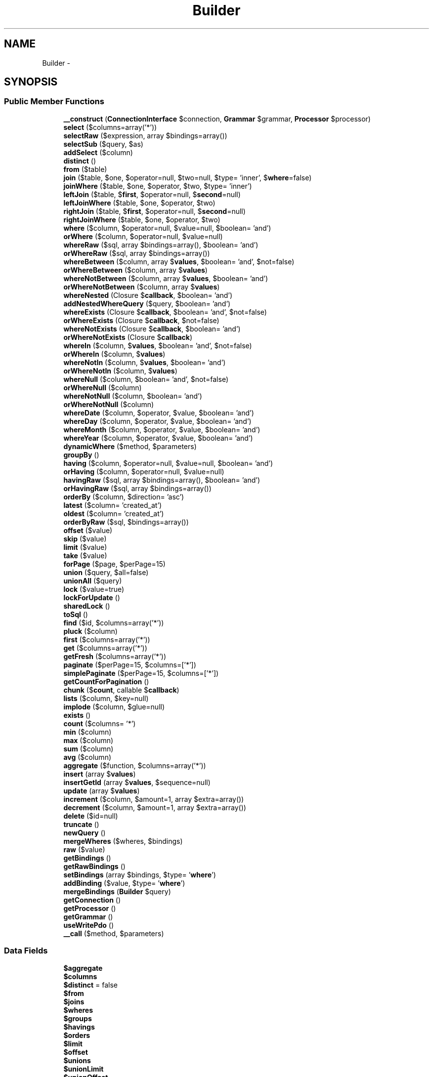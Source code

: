 .TH "Builder" 3 "Tue Apr 14 2015" "Version 1.0" "VirtualSCADA" \" -*- nroff -*-
.ad l
.nh
.SH NAME
Builder \- 
.SH SYNOPSIS
.br
.PP
.SS "Public Member Functions"

.in +1c
.ti -1c
.RI "\fB__construct\fP (\fBConnectionInterface\fP $connection, \fBGrammar\fP $grammar, \fBProcessor\fP $processor)"
.br
.ti -1c
.RI "\fBselect\fP ($columns=array('*'))"
.br
.ti -1c
.RI "\fBselectRaw\fP ($expression, array $bindings=array())"
.br
.ti -1c
.RI "\fBselectSub\fP ($query, $as)"
.br
.ti -1c
.RI "\fBaddSelect\fP ($column)"
.br
.ti -1c
.RI "\fBdistinct\fP ()"
.br
.ti -1c
.RI "\fBfrom\fP ($table)"
.br
.ti -1c
.RI "\fBjoin\fP ($table, $one, $operator=null, $two=null, $type= 'inner', $\fBwhere\fP=false)"
.br
.ti -1c
.RI "\fBjoinWhere\fP ($table, $one, $operator, $two, $type= 'inner')"
.br
.ti -1c
.RI "\fBleftJoin\fP ($table, $\fBfirst\fP, $operator=null, $\fBsecond\fP=null)"
.br
.ti -1c
.RI "\fBleftJoinWhere\fP ($table, $one, $operator, $two)"
.br
.ti -1c
.RI "\fBrightJoin\fP ($table, $\fBfirst\fP, $operator=null, $\fBsecond\fP=null)"
.br
.ti -1c
.RI "\fBrightJoinWhere\fP ($table, $one, $operator, $two)"
.br
.ti -1c
.RI "\fBwhere\fP ($column, $operator=null, $value=null, $boolean= 'and')"
.br
.ti -1c
.RI "\fBorWhere\fP ($column, $operator=null, $value=null)"
.br
.ti -1c
.RI "\fBwhereRaw\fP ($sql, array $bindings=array(), $boolean= 'and')"
.br
.ti -1c
.RI "\fBorWhereRaw\fP ($sql, array $bindings=array())"
.br
.ti -1c
.RI "\fBwhereBetween\fP ($column, array $\fBvalues\fP, $boolean= 'and', $not=false)"
.br
.ti -1c
.RI "\fBorWhereBetween\fP ($column, array $\fBvalues\fP)"
.br
.ti -1c
.RI "\fBwhereNotBetween\fP ($column, array $\fBvalues\fP, $boolean= 'and')"
.br
.ti -1c
.RI "\fBorWhereNotBetween\fP ($column, array $\fBvalues\fP)"
.br
.ti -1c
.RI "\fBwhereNested\fP (Closure $\fBcallback\fP, $boolean= 'and')"
.br
.ti -1c
.RI "\fBaddNestedWhereQuery\fP ($query, $boolean= 'and')"
.br
.ti -1c
.RI "\fBwhereExists\fP (Closure $\fBcallback\fP, $boolean= 'and', $not=false)"
.br
.ti -1c
.RI "\fBorWhereExists\fP (Closure $\fBcallback\fP, $not=false)"
.br
.ti -1c
.RI "\fBwhereNotExists\fP (Closure $\fBcallback\fP, $boolean= 'and')"
.br
.ti -1c
.RI "\fBorWhereNotExists\fP (Closure $\fBcallback\fP)"
.br
.ti -1c
.RI "\fBwhereIn\fP ($column, $\fBvalues\fP, $boolean= 'and', $not=false)"
.br
.ti -1c
.RI "\fBorWhereIn\fP ($column, $\fBvalues\fP)"
.br
.ti -1c
.RI "\fBwhereNotIn\fP ($column, $\fBvalues\fP, $boolean= 'and')"
.br
.ti -1c
.RI "\fBorWhereNotIn\fP ($column, $\fBvalues\fP)"
.br
.ti -1c
.RI "\fBwhereNull\fP ($column, $boolean= 'and', $not=false)"
.br
.ti -1c
.RI "\fBorWhereNull\fP ($column)"
.br
.ti -1c
.RI "\fBwhereNotNull\fP ($column, $boolean= 'and')"
.br
.ti -1c
.RI "\fBorWhereNotNull\fP ($column)"
.br
.ti -1c
.RI "\fBwhereDate\fP ($column, $operator, $value, $boolean= 'and')"
.br
.ti -1c
.RI "\fBwhereDay\fP ($column, $operator, $value, $boolean= 'and')"
.br
.ti -1c
.RI "\fBwhereMonth\fP ($column, $operator, $value, $boolean= 'and')"
.br
.ti -1c
.RI "\fBwhereYear\fP ($column, $operator, $value, $boolean= 'and')"
.br
.ti -1c
.RI "\fBdynamicWhere\fP ($method, $parameters)"
.br
.ti -1c
.RI "\fBgroupBy\fP ()"
.br
.ti -1c
.RI "\fBhaving\fP ($column, $operator=null, $value=null, $boolean= 'and')"
.br
.ti -1c
.RI "\fBorHaving\fP ($column, $operator=null, $value=null)"
.br
.ti -1c
.RI "\fBhavingRaw\fP ($sql, array $bindings=array(), $boolean= 'and')"
.br
.ti -1c
.RI "\fBorHavingRaw\fP ($sql, array $bindings=array())"
.br
.ti -1c
.RI "\fBorderBy\fP ($column, $direction= 'asc')"
.br
.ti -1c
.RI "\fBlatest\fP ($column= 'created_at')"
.br
.ti -1c
.RI "\fBoldest\fP ($column= 'created_at')"
.br
.ti -1c
.RI "\fBorderByRaw\fP ($sql, $bindings=array())"
.br
.ti -1c
.RI "\fBoffset\fP ($value)"
.br
.ti -1c
.RI "\fBskip\fP ($value)"
.br
.ti -1c
.RI "\fBlimit\fP ($value)"
.br
.ti -1c
.RI "\fBtake\fP ($value)"
.br
.ti -1c
.RI "\fBforPage\fP ($page, $perPage=15)"
.br
.ti -1c
.RI "\fBunion\fP ($query, $all=false)"
.br
.ti -1c
.RI "\fBunionAll\fP ($query)"
.br
.ti -1c
.RI "\fBlock\fP ($value=true)"
.br
.ti -1c
.RI "\fBlockForUpdate\fP ()"
.br
.ti -1c
.RI "\fBsharedLock\fP ()"
.br
.ti -1c
.RI "\fBtoSql\fP ()"
.br
.ti -1c
.RI "\fBfind\fP ($id, $columns=array('*'))"
.br
.ti -1c
.RI "\fBpluck\fP ($column)"
.br
.ti -1c
.RI "\fBfirst\fP ($columns=array('*'))"
.br
.ti -1c
.RI "\fBget\fP ($columns=array('*'))"
.br
.ti -1c
.RI "\fBgetFresh\fP ($columns=array('*'))"
.br
.ti -1c
.RI "\fBpaginate\fP ($perPage=15, $columns=['*'])"
.br
.ti -1c
.RI "\fBsimplePaginate\fP ($perPage=15, $columns=['*'])"
.br
.ti -1c
.RI "\fBgetCountForPagination\fP ()"
.br
.ti -1c
.RI "\fBchunk\fP ($\fBcount\fP, callable $\fBcallback\fP)"
.br
.ti -1c
.RI "\fBlists\fP ($column, $key=null)"
.br
.ti -1c
.RI "\fBimplode\fP ($column, $glue=null)"
.br
.ti -1c
.RI "\fBexists\fP ()"
.br
.ti -1c
.RI "\fBcount\fP ($columns= '*')"
.br
.ti -1c
.RI "\fBmin\fP ($column)"
.br
.ti -1c
.RI "\fBmax\fP ($column)"
.br
.ti -1c
.RI "\fBsum\fP ($column)"
.br
.ti -1c
.RI "\fBavg\fP ($column)"
.br
.ti -1c
.RI "\fBaggregate\fP ($function, $columns=array('*'))"
.br
.ti -1c
.RI "\fBinsert\fP (array $\fBvalues\fP)"
.br
.ti -1c
.RI "\fBinsertGetId\fP (array $\fBvalues\fP, $sequence=null)"
.br
.ti -1c
.RI "\fBupdate\fP (array $\fBvalues\fP)"
.br
.ti -1c
.RI "\fBincrement\fP ($column, $amount=1, array $extra=array())"
.br
.ti -1c
.RI "\fBdecrement\fP ($column, $amount=1, array $extra=array())"
.br
.ti -1c
.RI "\fBdelete\fP ($id=null)"
.br
.ti -1c
.RI "\fBtruncate\fP ()"
.br
.ti -1c
.RI "\fBnewQuery\fP ()"
.br
.ti -1c
.RI "\fBmergeWheres\fP ($wheres, $bindings)"
.br
.ti -1c
.RI "\fBraw\fP ($value)"
.br
.ti -1c
.RI "\fBgetBindings\fP ()"
.br
.ti -1c
.RI "\fBgetRawBindings\fP ()"
.br
.ti -1c
.RI "\fBsetBindings\fP (array $bindings, $type= '\fBwhere\fP')"
.br
.ti -1c
.RI "\fBaddBinding\fP ($value, $type= '\fBwhere\fP')"
.br
.ti -1c
.RI "\fBmergeBindings\fP (\fBBuilder\fP $query)"
.br
.ti -1c
.RI "\fBgetConnection\fP ()"
.br
.ti -1c
.RI "\fBgetProcessor\fP ()"
.br
.ti -1c
.RI "\fBgetGrammar\fP ()"
.br
.ti -1c
.RI "\fBuseWritePdo\fP ()"
.br
.ti -1c
.RI "\fB__call\fP ($method, $parameters)"
.br
.in -1c
.SS "Data Fields"

.in +1c
.ti -1c
.RI "\fB$aggregate\fP"
.br
.ti -1c
.RI "\fB$columns\fP"
.br
.ti -1c
.RI "\fB$distinct\fP = false"
.br
.ti -1c
.RI "\fB$from\fP"
.br
.ti -1c
.RI "\fB$joins\fP"
.br
.ti -1c
.RI "\fB$wheres\fP"
.br
.ti -1c
.RI "\fB$groups\fP"
.br
.ti -1c
.RI "\fB$havings\fP"
.br
.ti -1c
.RI "\fB$orders\fP"
.br
.ti -1c
.RI "\fB$limit\fP"
.br
.ti -1c
.RI "\fB$offset\fP"
.br
.ti -1c
.RI "\fB$unions\fP"
.br
.ti -1c
.RI "\fB$unionLimit\fP"
.br
.ti -1c
.RI "\fB$unionOffset\fP"
.br
.ti -1c
.RI "\fB$unionOrders\fP"
.br
.ti -1c
.RI "\fB$lock\fP"
.br
.in -1c
.SS "Protected Member Functions"

.in +1c
.ti -1c
.RI "\fBinvalidOperatorAndValue\fP ($operator, $value)"
.br
.ti -1c
.RI "\fBwhereSub\fP ($column, $operator, Closure $\fBcallback\fP, $boolean)"
.br
.ti -1c
.RI "\fBwhereInSub\fP ($column, Closure $\fBcallback\fP, $boolean, $not)"
.br
.ti -1c
.RI "\fBaddDateBasedWhere\fP ($type, $column, $operator, $value, $boolean= 'and')"
.br
.ti -1c
.RI "\fBaddDynamic\fP ($segment, $connector, $parameters, $index)"
.br
.ti -1c
.RI "\fBrunSelect\fP ()"
.br
.ti -1c
.RI "\fBbackupFieldsForCount\fP ()"
.br
.ti -1c
.RI "\fBrestoreFieldsForCount\fP ()"
.br
.ti -1c
.RI "\fBgetListSelect\fP ($column, $key)"
.br
.ti -1c
.RI "\fBcleanBindings\fP (array $bindings)"
.br
.in -1c
.SS "Protected Attributes"

.in +1c
.ti -1c
.RI "\fB$connection\fP"
.br
.ti -1c
.RI "\fB$grammar\fP"
.br
.ti -1c
.RI "\fB$processor\fP"
.br
.ti -1c
.RI "\fB$bindings\fP"
.br
.ti -1c
.RI "\fB$backups\fP = []"
.br
.ti -1c
.RI "\fB$operators\fP"
.br
.ti -1c
.RI "\fB$useWritePdo\fP = false"
.br
.in -1c
.SH "Detailed Description"
.PP 
Definition at line 13 of file Builder\&.php\&.
.SH "Constructor & Destructor Documentation"
.PP 
.SS "__construct (\fBConnectionInterface\fP $connection, \fBGrammar\fP $grammar, \fBProcessor\fP $processor)"
Create a new query builder instance\&.
.PP
\fBParameters:\fP
.RS 4
\fI$connection\fP 
.br
\fI$grammar\fP 
.br
\fI$processor\fP 
.RE
.PP
\fBReturns:\fP
.RS 4
void 
.RE
.PP

.PP
Definition at line 197 of file Builder\&.php\&.
.SH "Member Function Documentation"
.PP 
.SS "__call ( $method,  $parameters)"
Handle dynamic method calls into the method\&.
.PP
\fBParameters:\fP
.RS 4
\fI$method\fP 
.br
\fI$parameters\fP 
.RE
.PP
\fBReturns:\fP
.RS 4
mixed
.RE
.PP
\fBExceptions:\fP
.RS 4
\fI\fP .RE
.PP

.PP
Definition at line 1983 of file Builder\&.php\&.
.SS "addBinding ( $value,  $type = \fC'\fBwhere\fP'\fP)"
Add a binding to the query\&.
.PP
\fBParameters:\fP
.RS 4
\fI$value\fP 
.br
\fI$type\fP 
.RE
.PP
\fBReturns:\fP
.RS 4
$this
.RE
.PP
\fBExceptions:\fP
.RS 4
\fI\fP .RE
.PP

.PP
Definition at line 1900 of file Builder\&.php\&.
.SS "addDateBasedWhere ( $type,  $column,  $operator,  $value,  $boolean = \fC'and'\fP)\fC [protected]\fP"
Add a date based (year, month, day) statement to the query\&.
.PP
\fBParameters:\fP
.RS 4
\fI$type\fP 
.br
\fI$column\fP 
.br
\fI$operator\fP 
.br
\fI$value\fP 
.br
\fI$boolean\fP 
.RE
.PP
\fBReturns:\fP
.RS 4
$this 
.RE
.PP

.PP
Definition at line 959 of file Builder\&.php\&.
.SS "addDynamic ( $segment,  $connector,  $parameters,  $index)\fC [protected]\fP"
Add a single dynamic where clause statement to the query\&.
.PP
\fBParameters:\fP
.RS 4
\fI$segment\fP 
.br
\fI$connector\fP 
.br
\fI$parameters\fP 
.br
\fI$index\fP 
.RE
.PP
\fBReturns:\fP
.RS 4
void 
.RE
.PP

.PP
Definition at line 1021 of file Builder\&.php\&.
.SS "addNestedWhereQuery ( $query,  $boolean = \fC'and'\fP)"
Add another query builder as a nested where to the query builder\&.
.PP
\fBParameters:\fP
.RS 4
\fI$query\fP 
.br
\fI$boolean\fP 
.RE
.PP
\fBReturns:\fP
.RS 4
$this 
.RE
.PP

.PP
Definition at line 650 of file Builder\&.php\&.
.SS "addSelect ( $column)"
Add a new select column to the query\&.
.PP
\fBParameters:\fP
.RS 4
\fI$column\fP 
.RE
.PP
\fBReturns:\fP
.RS 4
$this 
.RE
.PP

.PP
Definition at line 278 of file Builder\&.php\&.
.SS "aggregate ( $function,  $columns = \fCarray('*')\fP)"
Execute an aggregate function on the database\&.
.PP
\fBParameters:\fP
.RS 4
\fI$function\fP 
.br
\fI$columns\fP 
.RE
.PP
\fBReturns:\fP
.RS 4
mixed 
.RE
.PP

.PP
Definition at line 1630 of file Builder\&.php\&.
.SS "avg ( $column)"
Retrieve the average of the values of a given column\&.
.PP
\fBParameters:\fP
.RS 4
\fI$column\fP 
.RE
.PP
\fBReturns:\fP
.RS 4
mixed 
.RE
.PP

.PP
Definition at line 1618 of file Builder\&.php\&.
.SS "backupFieldsForCount ()\fC [protected]\fP"
Backup some fields for the pagination count\&.
.PP
\fBReturns:\fP
.RS 4
void 
.RE
.PP

.PP
Definition at line 1441 of file Builder\&.php\&.
.SS "chunk ( $count, callable $callback)"
Chunk the results of the query\&.
.PP
\fBParameters:\fP
.RS 4
\fI$count\fP 
.br
\fI$callback\fP 
.RE
.PP
\fBReturns:\fP
.RS 4
void 
.RE
.PP

.PP
Definition at line 1473 of file Builder\&.php\&.
.SS "cleanBindings (array $bindings)\fC [protected]\fP"
Remove all of the expressions from a list of bindings\&.
.PP
\fBParameters:\fP
.RS 4
\fI$bindings\fP 
.RE
.PP
\fBReturns:\fP
.RS 4
array 
.RE
.PP

.PP
Definition at line 1831 of file Builder\&.php\&.
.SS "count ( $columns = \fC'*'\fP)"
Retrieve the 'count' result of the query\&.
.PP
\fBParameters:\fP
.RS 4
\fI$columns\fP 
.RE
.PP
\fBReturns:\fP
.RS 4
int 
.RE
.PP

.PP
Definition at line 1567 of file Builder\&.php\&.
.SS "decrement ( $column,  $amount = \fC1\fP, array $extra = \fCarray()\fP)"
Decrement a column's value by a given amount\&.
.PP
\fBParameters:\fP
.RS 4
\fI$column\fP 
.br
\fI$amount\fP 
.br
\fI$extra\fP 
.RE
.PP
\fBReturns:\fP
.RS 4
int 
.RE
.PP

.PP
Definition at line 1761 of file Builder\&.php\&.
.SS "delete ( $id = \fCnull\fP)"
Delete a record from the database\&.
.PP
\fBParameters:\fP
.RS 4
\fI$id\fP 
.RE
.PP
\fBReturns:\fP
.RS 4
int 
.RE
.PP

.PP
Definition at line 1776 of file Builder\&.php\&.
.SS "distinct ()"
Force the query to only return distinct results\&.
.PP
\fBReturns:\fP
.RS 4
$this 
.RE
.PP

.PP
Definition at line 292 of file Builder\&.php\&.
.SS "dynamicWhere ( $method,  $parameters)"
Handles dynamic 'where' clauses to the query\&.
.PP
\fBParameters:\fP
.RS 4
\fI$method\fP 
.br
\fI$parameters\fP 
.RE
.PP
\fBReturns:\fP
.RS 4
$this 
.RE
.PP

.PP
Definition at line 975 of file Builder\&.php\&.
.SS "exists ()"
Determine if any rows exist for the current query\&.
.PP
\fBReturns:\fP
.RS 4
bool 
.RE
.PP

.PP
Definition at line 1550 of file Builder\&.php\&.
.SS "find ( $id,  $columns = \fCarray('*')\fP)"
Execute a query for a single record by ID\&.
.PP
\fBParameters:\fP
.RS 4
\fI$id\fP 
.br
\fI$columns\fP 
.RE
.PP
\fBReturns:\fP
.RS 4
mixed|static 
.RE
.PP

.PP
Definition at line 1315 of file Builder\&.php\&.
.SS "first ( $columns = \fCarray('*')\fP)"
Execute the query and get the first result\&.
.PP
\fBParameters:\fP
.RS 4
\fI$columns\fP 
.RE
.PP
\fBReturns:\fP
.RS 4
mixed|static 
.RE
.PP

.PP
Definition at line 1339 of file Builder\&.php\&.
.SS "forPage ( $page,  $perPage = \fC15\fP)"
Set the limit and offset for a given page\&.
.PP
\fBParameters:\fP
.RS 4
\fI$page\fP 
.br
\fI$perPage\fP 
.RE
.PP
\fBReturns:\fP
.RS 4
|static 
.RE
.PP

.PP
Definition at line 1230 of file Builder\&.php\&.
.SS "from ( $table)"
Set the table which the query is targeting\&.
.PP
\fBParameters:\fP
.RS 4
\fI$table\fP 
.RE
.PP
\fBReturns:\fP
.RS 4
$this 
.RE
.PP

.PP
Definition at line 305 of file Builder\&.php\&.
.SS "get ( $columns = \fCarray('*')\fP)"
Execute the query as a 'select' statement\&.
.PP
\fBParameters:\fP
.RS 4
\fI$columns\fP 
.RE
.PP
\fBReturns:\fP
.RS 4
array|static[] 
.RE
.PP

.PP
Definition at line 1352 of file Builder\&.php\&.
.SS "getBindings ()"
Get the current query value bindings in a flattened array\&.
.PP
\fBReturns:\fP
.RS 4
array 
.RE
.PP

.PP
Definition at line 1855 of file Builder\&.php\&.
.SS "getConnection ()"
Get the database connection instance\&.
.PP
\fBReturns:\fP
.RS 4
.RE
.PP

.PP
Definition at line 1937 of file Builder\&.php\&.
.SS "getCountForPagination ()"
Get the count of the total records for the paginator\&.
.PP
\fBReturns:\fP
.RS 4
int 
.RE
.PP

.PP
Definition at line 1425 of file Builder\&.php\&.
.SS "getFresh ( $columns = \fCarray('*')\fP)"
Execute the query as a fresh 'select' statement\&.
.PP
\fBParameters:\fP
.RS 4
\fI$columns\fP 
.RE
.PP
\fBReturns:\fP
.RS 4
array|static[] 
.RE
.PP

.PP
Definition at line 1363 of file Builder\&.php\&.
.SS "getGrammar ()"
Get the query grammar instance\&.
.PP
\fBReturns:\fP
.RS 4
.RE
.PP

.PP
Definition at line 1957 of file Builder\&.php\&.
.SS "getListSelect ( $column,  $key)\fC [protected]\fP"
Get the columns that should be used in a list array\&.
.PP
\fBParameters:\fP
.RS 4
\fI$column\fP 
.br
\fI$key\fP 
.RE
.PP
\fBReturns:\fP
.RS 4
array 
.RE
.PP

.PP
Definition at line 1516 of file Builder\&.php\&.
.SS "getProcessor ()"
Get the database query processor instance\&.
.PP
\fBReturns:\fP
.RS 4
.RE
.PP

.PP
Definition at line 1947 of file Builder\&.php\&.
.SS "getRawBindings ()"
Get the raw array of bindings\&.
.PP
\fBReturns:\fP
.RS 4
array 
.RE
.PP

.PP
Definition at line 1865 of file Builder\&.php\&.
.SS "groupBy ()"
Add a 'group by' clause to the query\&.
.PP
\fBParameters:\fP
.RS 4
\fI$column,\&.\&.\&.\fP 
.RE
.PP
\fBReturns:\fP
.RS 4
$this 
.RE
.PP

.PP
Definition at line 1037 of file Builder\&.php\&.
.SS "having ( $column,  $operator = \fCnull\fP,  $value = \fCnull\fP,  $boolean = \fC'and'\fP)"
Add a 'having' clause to the query\&.
.PP
\fBParameters:\fP
.RS 4
\fI$column\fP 
.br
\fI$operator\fP 
.br
\fI$value\fP 
.br
\fI$boolean\fP 
.RE
.PP
\fBReturns:\fP
.RS 4
$this 
.RE
.PP

.PP
Definition at line 1056 of file Builder\&.php\&.
.SS "havingRaw ( $sql, array $bindings = \fCarray()\fP,  $boolean = \fC'and'\fP)"
Add a raw having clause to the query\&.
.PP
\fBParameters:\fP
.RS 4
\fI$sql\fP 
.br
\fI$bindings\fP 
.br
\fI$boolean\fP 
.RE
.PP
\fBReturns:\fP
.RS 4
$this 
.RE
.PP

.PP
Definition at line 1091 of file Builder\&.php\&.
.SS "implode ( $column,  $glue = \fCnull\fP)"
Concatenate values of a given column as a string\&.
.PP
\fBParameters:\fP
.RS 4
\fI$column\fP 
.br
\fI$glue\fP 
.RE
.PP
\fBReturns:\fP
.RS 4
string 
.RE
.PP

.PP
Definition at line 1538 of file Builder\&.php\&.
.SS "increment ( $column,  $amount = \fC1\fP, array $extra = \fCarray()\fP)"
Increment a column's value by a given amount\&.
.PP
\fBParameters:\fP
.RS 4
\fI$column\fP 
.br
\fI$amount\fP 
.br
\fI$extra\fP 
.RE
.PP
\fBReturns:\fP
.RS 4
int 
.RE
.PP

.PP
Definition at line 1744 of file Builder\&.php\&.
.SS "insert (array $values)"
Insert a new record into the database\&.
.PP
\fBParameters:\fP
.RS 4
\fI$values\fP 
.RE
.PP
\fBReturns:\fP
.RS 4
bool 
.RE
.PP

.PP
Definition at line 1659 of file Builder\&.php\&.
.SS "insertGetId (array $values,  $sequence = \fCnull\fP)"
Insert a new record and get the value of the primary key\&.
.PP
\fBParameters:\fP
.RS 4
\fI$values\fP 
.br
\fI$sequence\fP 
.RE
.PP
\fBReturns:\fP
.RS 4
int 
.RE
.PP

.PP
Definition at line 1712 of file Builder\&.php\&.
.SS "invalidOperatorAndValue ( $operator,  $value)\fC [protected]\fP"
Determine if the given operator and value combination is legal\&.
.PP
\fBParameters:\fP
.RS 4
\fI$operator\fP 
.br
\fI$value\fP 
.RE
.PP
\fBReturns:\fP
.RS 4
bool 
.RE
.PP

.PP
Definition at line 527 of file Builder\&.php\&.
.SS "join ( $table,  $one,  $operator = \fCnull\fP,  $two = \fCnull\fP,  $type = \fC'inner'\fP,  $where = \fCfalse\fP)"
Add a join clause to the query\&.
.PP
\fBParameters:\fP
.RS 4
\fI$table\fP 
.br
\fI$one\fP 
.br
\fI$operator\fP 
.br
\fI$two\fP 
.br
\fI$type\fP 
.br
\fI$where\fP 
.RE
.PP
\fBReturns:\fP
.RS 4
$this 
.RE
.PP

.PP
Definition at line 323 of file Builder\&.php\&.
.SS "joinWhere ( $table,  $one,  $operator,  $two,  $type = \fC'inner'\fP)"
Add a 'join where' clause to the query\&.
.PP
\fBParameters:\fP
.RS 4
\fI$table\fP 
.br
\fI$one\fP 
.br
\fI$operator\fP 
.br
\fI$two\fP 
.br
\fI$type\fP 
.RE
.PP
\fBReturns:\fP
.RS 4
|static 
.RE
.PP

.PP
Definition at line 360 of file Builder\&.php\&.
.SS "latest ( $column = \fC'created_at'\fP)"
Add an 'order by' clause for a timestamp to the query\&.
.PP
\fBParameters:\fP
.RS 4
\fI$column\fP 
.RE
.PP
\fBReturns:\fP
.RS 4
|static 
.RE
.PP

.PP
Definition at line 1137 of file Builder\&.php\&.
.SS "leftJoin ( $table,  $first,  $operator = \fCnull\fP,  $second = \fCnull\fP)"
Add a left join to the query\&.
.PP
\fBParameters:\fP
.RS 4
\fI$table\fP 
.br
\fI$first\fP 
.br
\fI$operator\fP 
.br
\fI$second\fP 
.RE
.PP
\fBReturns:\fP
.RS 4
|static 
.RE
.PP

.PP
Definition at line 374 of file Builder\&.php\&.
.SS "leftJoinWhere ( $table,  $one,  $operator,  $two)"
Add a 'join where' clause to the query\&.
.PP
\fBParameters:\fP
.RS 4
\fI$table\fP 
.br
\fI$one\fP 
.br
\fI$operator\fP 
.br
\fI$two\fP 
.RE
.PP
\fBReturns:\fP
.RS 4
|static 
.RE
.PP

.PP
Definition at line 388 of file Builder\&.php\&.
.SS "limit ( $value)"
Set the 'limit' value of the query\&.
.PP
\fBParameters:\fP
.RS 4
\fI$value\fP 
.RE
.PP
\fBReturns:\fP
.RS 4
$this 
.RE
.PP

.PP
Definition at line 1203 of file Builder\&.php\&.
.SS "lists ( $column,  $key = \fCnull\fP)"
Get an array with the values of a given column\&.
.PP
\fBParameters:\fP
.RS 4
\fI$column\fP 
.br
\fI$key\fP 
.RE
.PP
\fBReturns:\fP
.RS 4
array 
.RE
.PP

.PP
Definition at line 1500 of file Builder\&.php\&.
.SS "lock ( $value = \fCtrue\fP)"
Lock the selected rows in the table\&.
.PP
\fBParameters:\fP
.RS 4
\fI$value\fP 
.RE
.PP
\fBReturns:\fP
.RS 4
$this 
.RE
.PP

.PP
Definition at line 1271 of file Builder\&.php\&.
.SS "lockForUpdate ()"
Lock the selected rows in the table for updating\&.
.PP
\fBReturns:\fP
.RS 4
.RE
.PP

.PP
Definition at line 1283 of file Builder\&.php\&.
.SS "max ( $column)"
Retrieve the maximum value of a given column\&.
.PP
\fBParameters:\fP
.RS 4
\fI$column\fP 
.RE
.PP
\fBReturns:\fP
.RS 4
mixed 
.RE
.PP

.PP
Definition at line 1594 of file Builder\&.php\&.
.SS "mergeBindings (\fBBuilder\fP $query)"
Merge an array of bindings into our bindings\&.
.PP
\fBParameters:\fP
.RS 4
\fI$query\fP 
.RE
.PP
\fBReturns:\fP
.RS 4
$this 
.RE
.PP

.PP
Definition at line 1925 of file Builder\&.php\&.
.SS "mergeWheres ( $wheres,  $bindings)"
Merge an array of where clauses and bindings\&.
.PP
\fBParameters:\fP
.RS 4
\fI$wheres\fP 
.br
\fI$bindings\fP 
.RE
.PP
\fBReturns:\fP
.RS 4
void 
.RE
.PP

.PP
Definition at line 1818 of file Builder\&.php\&.
.SS "min ( $column)"
Retrieve the minimum value of a given column\&.
.PP
\fBParameters:\fP
.RS 4
\fI$column\fP 
.RE
.PP
\fBReturns:\fP
.RS 4
mixed 
.RE
.PP

.PP
Definition at line 1583 of file Builder\&.php\&.
.SS "newQuery ()"
Get a new instance of the query builder\&.
.PP
\fBReturns:\fP
.RS 4
.RE
.PP

.PP
Definition at line 1806 of file Builder\&.php\&.
.SS "offset ( $value)"
Set the 'offset' value of the query\&.
.PP
\fBParameters:\fP
.RS 4
\fI$value\fP 
.RE
.PP
\fBReturns:\fP
.RS 4
$this 
.RE
.PP

.PP
Definition at line 1177 of file Builder\&.php\&.
.SS "oldest ( $column = \fC'created_at'\fP)"
Add an 'order by' clause for a timestamp to the query\&.
.PP
\fBParameters:\fP
.RS 4
\fI$column\fP 
.RE
.PP
\fBReturns:\fP
.RS 4
|static 
.RE
.PP

.PP
Definition at line 1148 of file Builder\&.php\&.
.SS "orderBy ( $column,  $direction = \fC'asc'\fP)"
Add an 'order by' clause to the query\&.
.PP
\fBParameters:\fP
.RS 4
\fI$column\fP 
.br
\fI$direction\fP 
.RE
.PP
\fBReturns:\fP
.RS 4
$this 
.RE
.PP

.PP
Definition at line 1121 of file Builder\&.php\&.
.SS "orderByRaw ( $sql,  $bindings = \fCarray()\fP)"
Add a raw 'order by' clause to the query\&.
.PP
\fBParameters:\fP
.RS 4
\fI$sql\fP 
.br
\fI$bindings\fP 
.RE
.PP
\fBReturns:\fP
.RS 4
$this 
.RE
.PP

.PP
Definition at line 1160 of file Builder\&.php\&.
.SS "orHaving ( $column,  $operator = \fCnull\fP,  $value = \fCnull\fP)"
Add a 'or having' clause to the query\&.
.PP
\fBParameters:\fP
.RS 4
\fI$column\fP 
.br
\fI$operator\fP 
.br
\fI$value\fP 
.RE
.PP
\fBReturns:\fP
.RS 4
|static 
.RE
.PP

.PP
Definition at line 1078 of file Builder\&.php\&.
.SS "orHavingRaw ( $sql, array $bindings = \fCarray()\fP)"
Add a raw or having clause to the query\&.
.PP
\fBParameters:\fP
.RS 4
\fI$sql\fP 
.br
\fI$bindings\fP 
.RE
.PP
\fBReturns:\fP
.RS 4
|static 
.RE
.PP

.PP
Definition at line 1109 of file Builder\&.php\&.
.SS "orWhere ( $column,  $operator = \fCnull\fP,  $value = \fCnull\fP)"
Add an 'or where' clause to the query\&.
.PP
\fBParameters:\fP
.RS 4
\fI$column\fP 
.br
\fI$operator\fP 
.br
\fI$value\fP 
.RE
.PP
\fBReturns:\fP
.RS 4
|static 
.RE
.PP

.PP
Definition at line 515 of file Builder\&.php\&.
.SS "orWhereBetween ( $column, array $values)"
Add an or where between statement to the query\&.
.PP
\fBParameters:\fP
.RS 4
\fI$column\fP 
.br
\fI$values\fP 
.RE
.PP
\fBReturns:\fP
.RS 4
|static 
.RE
.PP

.PP
Definition at line 592 of file Builder\&.php\&.
.SS "orWhereExists (Closure $callback,  $not = \fCfalse\fP)"
Add an or exists clause to the query\&.
.PP
\fBParameters:\fP
.RS 4
\fI$callback\fP 
.br
\fI$not\fP 
.RE
.PP
\fBReturns:\fP
.RS 4
|static 
.RE
.PP

.PP
Definition at line 724 of file Builder\&.php\&.
.SS "orWhereIn ( $column,  $values)"
Add an 'or where in' clause to the query\&.
.PP
\fBParameters:\fP
.RS 4
\fI$column\fP 
.br
\fI$values\fP 
.RE
.PP
\fBReturns:\fP
.RS 4
|static 
.RE
.PP

.PP
Definition at line 787 of file Builder\&.php\&.
.SS "orWhereNotBetween ( $column, array $values)"
Add an or where not between statement to the query\&.
.PP
\fBParameters:\fP
.RS 4
\fI$column\fP 
.br
\fI$values\fP 
.RE
.PP
\fBReturns:\fP
.RS 4
|static 
.RE
.PP

.PP
Definition at line 617 of file Builder\&.php\&.
.SS "orWhereNotExists (Closure $callback)"
Add a where not exists clause to the query\&.
.PP
\fBParameters:\fP
.RS 4
\fI$callback\fP 
.RE
.PP
\fBReturns:\fP
.RS 4
|static 
.RE
.PP

.PP
Definition at line 747 of file Builder\&.php\&.
.SS "orWhereNotIn ( $column,  $values)"
Add an 'or where not in' clause to the query\&.
.PP
\fBParameters:\fP
.RS 4
\fI$column\fP 
.br
\fI$values\fP 
.RE
.PP
\fBReturns:\fP
.RS 4
|static 
.RE
.PP

.PP
Definition at line 812 of file Builder\&.php\&.
.SS "orWhereNotNull ( $column)"
Add an 'or where not null' clause to the query\&.
.PP
\fBParameters:\fP
.RS 4
\fI$column\fP 
.RE
.PP
\fBReturns:\fP
.RS 4
|static 
.RE
.PP

.PP
Definition at line 888 of file Builder\&.php\&.
.SS "orWhereNull ( $column)"
Add an 'or where null' clause to the query\&.
.PP
\fBParameters:\fP
.RS 4
\fI$column\fP 
.RE
.PP
\fBReturns:\fP
.RS 4
|static 
.RE
.PP

.PP
Definition at line 865 of file Builder\&.php\&.
.SS "orWhereRaw ( $sql, array $bindings = \fCarray()\fP)"
Add a raw or where clause to the query\&.
.PP
\fBParameters:\fP
.RS 4
\fI$sql\fP 
.br
\fI$bindings\fP 
.RE
.PP
\fBReturns:\fP
.RS 4
|static 
.RE
.PP

.PP
Definition at line 560 of file Builder\&.php\&.
.SS "paginate ( $perPage = \fC15\fP,  $columns = \fC['*']\fP)"
Paginate the given query into a simple paginator\&.
.PP
\fBParameters:\fP
.RS 4
\fI$perPage\fP 
.br
\fI$columns\fP 
.RE
.PP
\fBReturns:\fP
.RS 4
.RE
.PP

.PP
Definition at line 1387 of file Builder\&.php\&.
.SS "pluck ( $column)"
Pluck a single column's value from the first result of a query\&.
.PP
\fBParameters:\fP
.RS 4
\fI$column\fP 
.RE
.PP
\fBReturns:\fP
.RS 4
mixed 
.RE
.PP

.PP
Definition at line 1326 of file Builder\&.php\&.
.SS "raw ( $value)"
Create a raw database expression\&.
.PP
\fBParameters:\fP
.RS 4
\fI$value\fP 
.RE
.PP
\fBReturns:\fP
.RS 4
.RE
.PP

.PP
Definition at line 1845 of file Builder\&.php\&.
.SS "restoreFieldsForCount ()\fC [protected]\fP"
Restore some fields after the pagination count\&.
.PP
\fBReturns:\fP
.RS 4
void 
.RE
.PP

.PP
Definition at line 1456 of file Builder\&.php\&.
.SS "rightJoin ( $table,  $first,  $operator = \fCnull\fP,  $second = \fCnull\fP)"
Add a right join to the query\&.
.PP
\fBParameters:\fP
.RS 4
\fI$table\fP 
.br
\fI$first\fP 
.br
\fI$operator\fP 
.br
\fI$second\fP 
.RE
.PP
\fBReturns:\fP
.RS 4
|static 
.RE
.PP

.PP
Definition at line 402 of file Builder\&.php\&.
.SS "rightJoinWhere ( $table,  $one,  $operator,  $two)"
Add a 'right join where' clause to the query\&.
.PP
\fBParameters:\fP
.RS 4
\fI$table\fP 
.br
\fI$one\fP 
.br
\fI$operator\fP 
.br
\fI$two\fP 
.RE
.PP
\fBReturns:\fP
.RS 4
|static 
.RE
.PP

.PP
Definition at line 416 of file Builder\&.php\&.
.SS "runSelect ()\fC [protected]\fP"
Run the query as a 'select' statement against the connection\&.
.PP
\fBReturns:\fP
.RS 4
array 
.RE
.PP

.PP
Definition at line 1375 of file Builder\&.php\&.
.SS "select ( $columns = \fCarray('*')\fP)"
Set the columns to be selected\&.
.PP
\fBParameters:\fP
.RS 4
\fI$columns\fP 
.RE
.PP
\fBReturns:\fP
.RS 4
$this 
.RE
.PP

.PP
Definition at line 212 of file Builder\&.php\&.
.SS "selectRaw ( $expression, array $bindings = \fCarray()\fP)"
Add a new 'raw' select expression to the query\&.
.PP
\fBParameters:\fP
.RS 4
\fI$expression\fP 
.br
\fI$bindings\fP 
.RE
.PP
\fBReturns:\fP
.RS 4
|static 
.RE
.PP

.PP
Definition at line 226 of file Builder\&.php\&.
.SS "selectSub ( $query,  $as)"
Add a subselect expression to the query\&.
.PP
\fBParameters:\fP
.RS 4
\fI$query\fP 
.br
\fI$as\fP 
.RE
.PP
\fBReturns:\fP
.RS 4
|static 
.RE
.PP

.PP
Definition at line 245 of file Builder\&.php\&.
.SS "setBindings (array $bindings,  $type = \fC'\fBwhere\fP'\fP)"
Set the bindings on the query builder\&.
.PP
\fBParameters:\fP
.RS 4
\fI$bindings\fP 
.br
\fI$type\fP 
.RE
.PP
\fBReturns:\fP
.RS 4
$this
.RE
.PP
\fBExceptions:\fP
.RS 4
\fI\fP .RE
.PP

.PP
Definition at line 1879 of file Builder\&.php\&.
.SS "sharedLock ()"
Share lock the selected rows in the table\&.
.PP
\fBReturns:\fP
.RS 4
.RE
.PP

.PP
Definition at line 1293 of file Builder\&.php\&.
.SS "simplePaginate ( $perPage = \fC15\fP,  $columns = \fC['*']\fP)"
Get a paginator only supporting simple next and previous links\&.
.PP
This is more efficient on larger data-sets, etc\&.
.PP
\fBParameters:\fP
.RS 4
\fI$perPage\fP 
.br
\fI$columns\fP 
.RE
.PP
\fBReturns:\fP
.RS 4
.RE
.PP

.PP
Definition at line 1409 of file Builder\&.php\&.
.SS "skip ( $value)"
Alias to set the 'offset' value of the query\&.
.PP
\fBParameters:\fP
.RS 4
\fI$value\fP 
.RE
.PP
\fBReturns:\fP
.RS 4
|static 
.RE
.PP

.PP
Definition at line 1192 of file Builder\&.php\&.
.SS "sum ( $column)"
Retrieve the sum of the values of a given column\&.
.PP
\fBParameters:\fP
.RS 4
\fI$column\fP 
.RE
.PP
\fBReturns:\fP
.RS 4
mixed 
.RE
.PP

.PP
Definition at line 1605 of file Builder\&.php\&.
.SS "take ( $value)"
Alias to set the 'limit' value of the query\&.
.PP
\fBParameters:\fP
.RS 4
\fI$value\fP 
.RE
.PP
\fBReturns:\fP
.RS 4
|static 
.RE
.PP

.PP
Definition at line 1218 of file Builder\&.php\&.
.SS "toSql ()"
Get the SQL representation of the query\&.
.PP
\fBReturns:\fP
.RS 4
string 
.RE
.PP

.PP
Definition at line 1303 of file Builder\&.php\&.
.SS "truncate ()"
Run a truncate statement on the table\&.
.PP
\fBReturns:\fP
.RS 4
void 
.RE
.PP

.PP
Definition at line 1793 of file Builder\&.php\&.
.SS "union ( $query,  $all = \fCfalse\fP)"
Add a union statement to the query\&.
.PP
\fBParameters:\fP
.RS 4
\fI$query\fP 
.br
\fI$all\fP 
.RE
.PP
\fBReturns:\fP
.RS 4
|static 
.RE
.PP

.PP
Definition at line 1242 of file Builder\&.php\&.
.SS "unionAll ( $query)"
Add a union all statement to the query\&.
.PP
\fBParameters:\fP
.RS 4
\fI$query\fP 
.RE
.PP
\fBReturns:\fP
.RS 4
|static 
.RE
.PP

.PP
Definition at line 1260 of file Builder\&.php\&.
.SS "update (array $values)"
Update a record in the database\&.
.PP
\fBParameters:\fP
.RS 4
\fI$values\fP 
.RE
.PP
\fBReturns:\fP
.RS 4
int 
.RE
.PP

.PP
Definition at line 1727 of file Builder\&.php\&.
.SS "useWritePdo ()"
Use the write pdo for query\&.
.PP
\fBReturns:\fP
.RS 4
$this 
.RE
.PP

.PP
Definition at line 1967 of file Builder\&.php\&.
.SS "where ( $column,  $operator = \fCnull\fP,  $value = \fCnull\fP,  $boolean = \fC'and'\fP)"
Add a basic where clause to the query\&.
.PP
\fBParameters:\fP
.RS 4
\fI$column\fP 
.br
\fI$operator\fP 
.br
\fI$value\fP 
.br
\fI$boolean\fP 
.RE
.PP
\fBReturns:\fP
.RS 4
$this
.RE
.PP
\fBExceptions:\fP
.RS 4
\fI\fP .RE
.PP

.PP
Definition at line 432 of file Builder\&.php\&.
.SS "whereBetween ( $column, array $values,  $boolean = \fC'and'\fP,  $not = \fCfalse\fP)"
Add a where between statement to the query\&.
.PP
\fBParameters:\fP
.RS 4
\fI$column\fP 
.br
\fI$values\fP 
.br
\fI$boolean\fP 
.br
\fI$not\fP 
.RE
.PP
\fBReturns:\fP
.RS 4
$this 
.RE
.PP

.PP
Definition at line 574 of file Builder\&.php\&.
.SS "whereDate ( $column,  $operator,  $value,  $boolean = \fC'and'\fP)"
Add a 'where date' statement to the query\&.
.PP
\fBParameters:\fP
.RS 4
\fI$column\fP 
.br
\fI$operator\fP 
.br
\fI$value\fP 
.br
\fI$boolean\fP 
.RE
.PP
\fBReturns:\fP
.RS 4
|static 
.RE
.PP

.PP
Definition at line 902 of file Builder\&.php\&.
.SS "whereDay ( $column,  $operator,  $value,  $boolean = \fC'and'\fP)"
Add a 'where day' statement to the query\&.
.PP
\fBParameters:\fP
.RS 4
\fI$column\fP 
.br
\fI$operator\fP 
.br
\fI$value\fP 
.br
\fI$boolean\fP 
.RE
.PP
\fBReturns:\fP
.RS 4
|static 
.RE
.PP

.PP
Definition at line 916 of file Builder\&.php\&.
.SS "whereExists (Closure $callback,  $boolean = \fC'and'\fP,  $not = \fCfalse\fP)"
Add an exists clause to the query\&.
.PP
\fBParameters:\fP
.RS 4
\fI$callback\fP 
.br
\fI$boolean\fP 
.br
\fI$not\fP 
.RE
.PP
\fBReturns:\fP
.RS 4
$this 
.RE
.PP

.PP
Definition at line 699 of file Builder\&.php\&.
.SS "whereIn ( $column,  $values,  $boolean = \fC'and'\fP,  $not = \fCfalse\fP)"
Add a 'where in' clause to the query\&.
.PP
\fBParameters:\fP
.RS 4
\fI$column\fP 
.br
\fI$values\fP 
.br
\fI$boolean\fP 
.br
\fI$not\fP 
.RE
.PP
\fBReturns:\fP
.RS 4
$this 
.RE
.PP

.PP
Definition at line 761 of file Builder\&.php\&.
.SS "whereInSub ( $column, Closure $callback,  $boolean,  $not)\fC [protected]\fP"
Add a where in with a sub-select to the query\&.
.PP
\fBParameters:\fP
.RS 4
\fI$column\fP 
.br
\fI$callback\fP 
.br
\fI$boolean\fP 
.br
\fI$not\fP 
.RE
.PP
\fBReturns:\fP
.RS 4
$this 
.RE
.PP

.PP
Definition at line 826 of file Builder\&.php\&.
.SS "whereMonth ( $column,  $operator,  $value,  $boolean = \fC'and'\fP)"
Add a 'where month' statement to the query\&.
.PP
\fBParameters:\fP
.RS 4
\fI$column\fP 
.br
\fI$operator\fP 
.br
\fI$value\fP 
.br
\fI$boolean\fP 
.RE
.PP
\fBReturns:\fP
.RS 4
|static 
.RE
.PP

.PP
Definition at line 930 of file Builder\&.php\&.
.SS "whereNested (Closure $callback,  $boolean = \fC'and'\fP)"
Add a nested where statement to the query\&.
.PP
\fBParameters:\fP
.RS 4
\fI$callback\fP 
.br
\fI$boolean\fP 
.RE
.PP
\fBReturns:\fP
.RS 4
|static 
.RE
.PP

.PP
Definition at line 629 of file Builder\&.php\&.
.SS "whereNotBetween ( $column, array $values,  $boolean = \fC'and'\fP)"
Add a where not between statement to the query\&.
.PP
\fBParameters:\fP
.RS 4
\fI$column\fP 
.br
\fI$values\fP 
.br
\fI$boolean\fP 
.RE
.PP
\fBReturns:\fP
.RS 4
|static 
.RE
.PP

.PP
Definition at line 605 of file Builder\&.php\&.
.SS "whereNotExists (Closure $callback,  $boolean = \fC'and'\fP)"
Add a where not exists clause to the query\&.
.PP
\fBParameters:\fP
.RS 4
\fI$callback\fP 
.br
\fI$boolean\fP 
.RE
.PP
\fBReturns:\fP
.RS 4
|static 
.RE
.PP

.PP
Definition at line 736 of file Builder\&.php\&.
.SS "whereNotIn ( $column,  $values,  $boolean = \fC'and'\fP)"
Add a 'where not in' clause to the query\&.
.PP
\fBParameters:\fP
.RS 4
\fI$column\fP 
.br
\fI$values\fP 
.br
\fI$boolean\fP 
.RE
.PP
\fBReturns:\fP
.RS 4
|static 
.RE
.PP

.PP
Definition at line 800 of file Builder\&.php\&.
.SS "whereNotNull ( $column,  $boolean = \fC'and'\fP)"
Add a 'where not null' clause to the query\&.
.PP
\fBParameters:\fP
.RS 4
\fI$column\fP 
.br
\fI$boolean\fP 
.RE
.PP
\fBReturns:\fP
.RS 4
|static 
.RE
.PP

.PP
Definition at line 877 of file Builder\&.php\&.
.SS "whereNull ( $column,  $boolean = \fC'and'\fP,  $not = \fCfalse\fP)"
Add a 'where null' clause to the query\&.
.PP
\fBParameters:\fP
.RS 4
\fI$column\fP 
.br
\fI$boolean\fP 
.br
\fI$not\fP 
.RE
.PP
\fBReturns:\fP
.RS 4
$this 
.RE
.PP

.PP
Definition at line 850 of file Builder\&.php\&.
.SS "whereRaw ( $sql, array $bindings = \fCarray()\fP,  $boolean = \fC'and'\fP)"
Add a raw where clause to the query\&.
.PP
\fBParameters:\fP
.RS 4
\fI$sql\fP 
.br
\fI$bindings\fP 
.br
\fI$boolean\fP 
.RE
.PP
\fBReturns:\fP
.RS 4
$this 
.RE
.PP

.PP
Definition at line 542 of file Builder\&.php\&.
.SS "whereSub ( $column,  $operator, Closure $callback,  $boolean)\fC [protected]\fP"
Add a full sub-select to the query\&.
.PP
\fBParameters:\fP
.RS 4
\fI$column\fP 
.br
\fI$operator\fP 
.br
\fI$callback\fP 
.br
\fI$boolean\fP 
.RE
.PP
\fBReturns:\fP
.RS 4
$this 
.RE
.PP

.PP
Definition at line 673 of file Builder\&.php\&.
.SS "whereYear ( $column,  $operator,  $value,  $boolean = \fC'and'\fP)"
Add a 'where year' statement to the query\&.
.PP
\fBParameters:\fP
.RS 4
\fI$column\fP 
.br
\fI$operator\fP 
.br
\fI$value\fP 
.br
\fI$boolean\fP 
.RE
.PP
\fBReturns:\fP
.RS 4
|static 
.RE
.PP

.PP
Definition at line 944 of file Builder\&.php\&.
.SH "Field Documentation"
.PP 
.SS "$\fBaggregate\fP"

.PP
Definition at line 54 of file Builder\&.php\&.
.SS "$backups = []\fC [protected]\fP"

.PP
Definition at line 166 of file Builder\&.php\&.
.SS "$bindings\fC [protected]\fP"
\fBInitial value:\fP
.PP
.nf
= array(
        'select' => [],
        'join'   => [],
        'where'  => [],
        'having' => [],
        'order'  => [],
    )
.fi
.PP
Definition at line 41 of file Builder\&.php\&.
.SS "$columns"

.PP
Definition at line 61 of file Builder\&.php\&.
.SS "$connection\fC [protected]\fP"

.PP
Definition at line 20 of file Builder\&.php\&.
.SS "$\fBdistinct\fP = false"

.PP
Definition at line 68 of file Builder\&.php\&.
.SS "$\fBfrom\fP"

.PP
Definition at line 75 of file Builder\&.php\&.
.SS "$grammar\fC [protected]\fP"

.PP
Definition at line 27 of file Builder\&.php\&.
.SS "$groups"

.PP
Definition at line 96 of file Builder\&.php\&.
.SS "$havings"

.PP
Definition at line 103 of file Builder\&.php\&.
.SS "$joins"

.PP
Definition at line 82 of file Builder\&.php\&.
.SS "$\fBlimit\fP"

.PP
Definition at line 117 of file Builder\&.php\&.
.SS "$\fBlock\fP"

.PP
Definition at line 159 of file Builder\&.php\&.
.SS "$\fBoffset\fP"

.PP
Definition at line 124 of file Builder\&.php\&.
.SS "$operators\fC [protected]\fP"
\fBInitial value:\fP
.PP
.nf
= array(
        '=', '<', '>', '<=', '>=', '<>', '!=',
        'like', 'like binary', 'not like', 'between', 'ilike',
        '&', '|', '^', '<<', '>>',
        'rlike', 'regexp', 'not regexp',
        '~', '~*', '!~', '!~*', 'similar to',
                'not similar to',
    )
.fi
.PP
Definition at line 173 of file Builder\&.php\&.
.SS "$orders"

.PP
Definition at line 110 of file Builder\&.php\&.
.SS "$processor\fC [protected]\fP"

.PP
Definition at line 34 of file Builder\&.php\&.
.SS "$unionLimit"

.PP
Definition at line 138 of file Builder\&.php\&.
.SS "$unionOffset"

.PP
Definition at line 145 of file Builder\&.php\&.
.SS "$unionOrders"

.PP
Definition at line 152 of file Builder\&.php\&.
.SS "$unions"

.PP
Definition at line 131 of file Builder\&.php\&.
.SS "$\fBuseWritePdo\fP = false\fC [protected]\fP"

.PP
Definition at line 187 of file Builder\&.php\&.
.SS "$wheres"

.PP
Definition at line 89 of file Builder\&.php\&.

.SH "Author"
.PP 
Generated automatically by Doxygen for VirtualSCADA from the source code\&.
